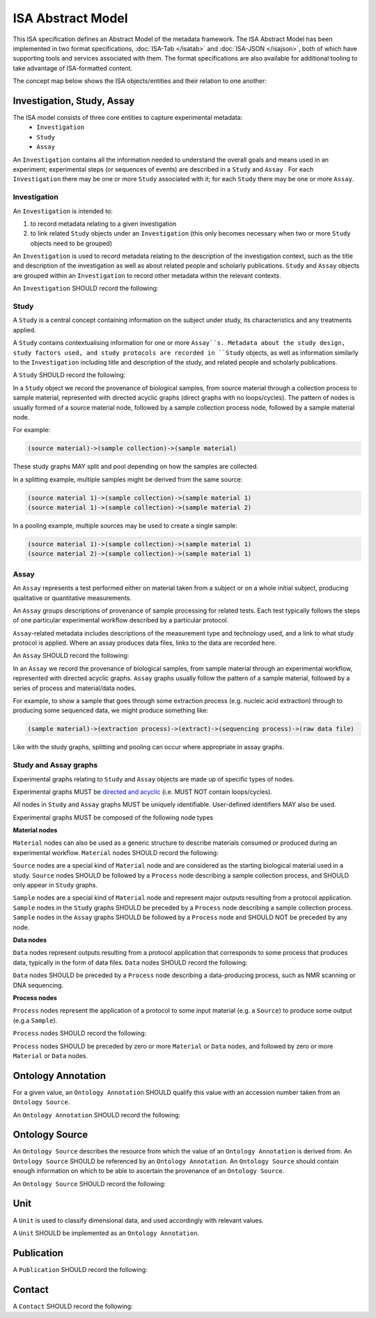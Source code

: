 ==================
ISA Abstract Model
==================

This ISA specification defines an Abstract Model of the metadata framework. The ISA Abstract Model has been implemented
in two format specifications, :doc:`ISA-Tab </isatab>` and :doc:`ISA-JSON </isajson>`, both of which have supporting
tools and services associated with them. The format specifications are also available for additional tooling to take
advantage of ISA-formatted content.

The concept map below shows the ISA objects/entities and their relation to one another:

.. image:: _static/isa_model_1_ccoded.png
   :align: center
   :alt: Concept map showing ISA objects/entities and their relationships.


Investigation, Study, Assay
===========================

The ISA model consists of three core entities to capture experimental metadata:
 - ``Investigation``
 - ``Study``
 - ``Assay``

An ``Investigation`` contains all the information needed to understand the overall goals and means used in an
experiment; experimental steps (or sequences of events) are described in a ``Study`` and ``Assay`` . For each
``Investigation`` there may be one or more ``Study`` associated with it; for each ``Study`` there may be one or more
``Assay``.

Investigation
-------------

An ``Investigation`` is intended to:

#. to record metadata relating to a given investigation
#. to link related ``Study`` objects under an ``Investigation`` (this only becomes necessary when two or more ``Study`` objects need to be grouped)

An ``Investigation`` is used to record metadata relating to the description of the investigation context, such as the title and
description of the investigation as well as about related people and scholarly publications. ``Study`` and ``Assay`` objects
are grouped within an ``Investigation`` to record other metadata within the relevant contexts.

An ``Investigation`` SHOULD record the following:

.. csv-table::
    :file: _static/model/investigation.csv
    :header-rows: 1
    :widths: 10, 10, 80

Study
-----
A ``Study`` is a central concept containing information on the subject under study, its characteristics and any
treatments applied.

A ``Study`` contains contextualising information for one or more ``Assay``s. Metadata about the study design, study
factors used, and study protocols are recorded in ``Study`` objects, as well as information similarly to the
``Investigation`` including title and description of the study, and related people and scholarly publications.

A ``Study`` SHOULD record the following:

.. csv-table::
    :file: _static/model/study.csv
    :header-rows: 1
    :widths: 10, 10, 80

In a ``Study`` object we record the provenance of biological samples, from source material through a collection process to sample material, represented with directed acyclic graphs (direct graphs with no loops/cycles). The pattern of nodes is usually formed of a source material node, followed by a sample collection process node, followed by a sample material node.

For example:

.. code-block:: none

  (source material)->(sample collection)->(sample material)

These study graphs MAY split and pool depending on how the samples are collected.

In a splitting example, multiple samples might be derived from the same source:

.. code-block:: none

  (source material 1)->(sample collection)->(sample material 1)
  (source material 1)->(sample collection)->(sample material 2)

In a pooling example, multiple sources may be used to create a single sample:

.. code-block:: none

  (source material 1)->(sample collection)->(sample material 1)
  (source material 2)->(sample collection)->(sample material 1)

Assay
-----
An ``Assay`` represents a test performed either on material taken from a subject or on a whole initial subject,
producing qualitative or quantitative measurements.

An ``Assay`` groups descriptions of provenance of sample processing for related tests. Each test typically
follows the steps of one particular experimental workflow described by a particular protocol.

``Assay``-related metadata includes descriptions of the measurement type and technology used, and a link to what study
protocol is applied. Where an assay produces data files, links to the data are recorded here.

An ``Assay`` SHOULD record the following:

.. csv-table::
    :file: _static/model/assay.csv
    :header-rows: 1
    :widths: 10, 10, 80

In an ``Assay`` we record the provenance of biological samples, from sample material through an experimental workflow, represented with directed acyclic graphs. ``Assay`` graphs usually follow the pattern of a sample material, followed by a series of process and material/data nodes.

For example, to show a sample that goes through some extraction process (e.g. nucleic acid extraction) through to producing some sequenced data, we might produce something like:

.. code-block:: none

  (sample material)->(extraction process)->(extract)->(sequencing process)->(raw data file)

Like with the study graphs, splitting and pooling can occur where appropriate in assay graphs.

Study and Assay graphs
----------------------
Experimental graphs relating to ``Study`` and ``Assay`` objects are made up of specific types of nodes.

Experimental graphs MUST be `directed and acyclic <https://en.wikipedia.org/wiki/Directed_acyclic_graph>`_ (i.e. MUST NOT contain loops/cycles).

All nodes in ``Study`` and ``Assay`` graphs MUST be uniquely identifiable. User-defined identifiers MAY also be used.

Experimental graphs MUST be composed of the following node types

**Material nodes**

``Material`` nodes can also be used as a generic structure to describe materials consumed or produced during an experimental workflow.
``Material`` nodes SHOULD record the following:

.. csv-table::
    :file: _static/model/material_node.csv
    :header-rows: 1
    :widths: 10, 10, 80

``Source`` nodes are a special kind of ``Material`` node and are considered as the starting biological material used in a study.
``Source`` nodes SHOULD be followed by a ``Process`` node describing a sample collection process, and SHOULD only appear in
``Study`` graphs.

``Sample`` nodes are a special kind of ``Material`` node and represent major outputs resulting from a protocol application.
``Sample`` nodes in the ``Study`` graphs SHOULD be preceded by a ``Process`` node describing a sample collection process. ``Sample`` nodes in the ``Assay`` graphs SHOULD be followed by a ``Process`` node and SHOULD NOT be preceded by any node.

**Data nodes**

``Data`` nodes represent outputs resulting from a protocol application that corresponds to some process that produces data, typically in the form of data files. ``Data`` nodes SHOULD record the following:

.. csv-table::
    :file: _static/model/data_node.csv
    :header-rows: 1
    :widths: 10, 10, 80

``Data`` nodes SHOULD be preceded by a ``Process`` node describing a data-producing process, such as NMR scanning or DNA sequencing.

**Process nodes**

``Process`` nodes represent the application of a protocol to some input material (e.g. a ``Source``) to produce some output (e.g.a ``Sample``).

``Process`` nodes SHOULD record the following:

.. csv-table::
    :file: _static/model/process_node.csv
    :header-rows: 1
    :widths: 10, 10, 80

``Process`` nodes SHOULD be preceded by zero or more ``Material`` or ``Data`` nodes, and followed by zero or more ``Material`` or ``Data`` nodes.

Ontology Annotation
===================
For a given value, an ``Ontology Annotation`` SHOULD qualify this value with an accession number taken from an ``Ontology
Source``.

An ``Ontology Annotation`` SHOULD record the following:

.. csv-table::
    :file: _static/model/ontology_annotation.csv
    :header-rows: 1
    :widths: 10, 10, 80


Ontology Source
===============
An ``Ontology Source`` describes the resource from which the value of an ``Ontology Annotation`` is derived from.
An ``Ontology Source`` SHOULD be referenced by an ``Ontology Annotation``. An ``Ontology Source`` should contain enough information on which to
be able to ascertain the provenance of an ``Ontology Source``.

An ``Ontology Source`` SHOULD record the following:

.. csv-table::
    :file: _static/model/ontology_source.csv
    :header-rows: 1
    :widths: 10, 10, 80

Unit
====
A ``Unit`` is used to classify dimensional data, and used accordingly with relevant values.

A ``Unit`` SHOULD be implemented as an ``Ontology Annotation``.

Publication
===========
A ``Publication`` SHOULD record the following:

.. csv-table::
    :file: _static/model/publication.csv
    :header-rows: 1
    :widths: 10, 10, 80

Contact
=======
A ``Contact`` SHOULD record the following:

.. csv-table::
    :file: _static/model/contact.csv
    :header-rows: 1
    :widths: 10, 10, 80


